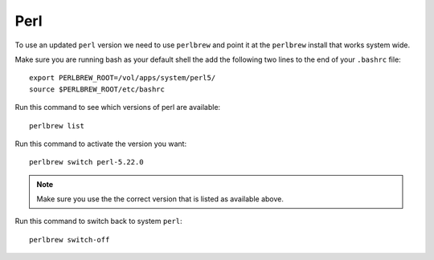 .. perl.rst

****
Perl
****

To use an updated ``perl`` version we need to use ``perlbrew`` and point it at the ``perlbrew`` install that works system wide.

Make sure you are running bash as your default shell the add the following two lines to the end of your ``.bashrc`` file::

  export PERLBREW_ROOT=/vol/apps/system/perl5/
  source $PERLBREW_ROOT/etc/bashrc

Run this command to see which versions of perl are available::

  perlbrew list

Run this command to activate  the version you want::

  perlbrew switch perl-5.22.0

.. note:: Make sure you use the the correct version that is listed as available above.

Run this command to switch back to system ``perl``::

  perlbrew switch-off

